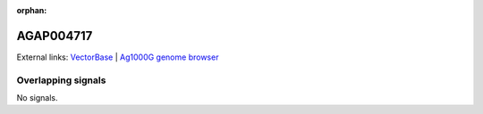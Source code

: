 :orphan:

AGAP004717
=============







External links:
`VectorBase <https://www.vectorbase.org/Anopheles_gambiae/Gene/Summary?g=AGAP004717>`_ |
`Ag1000G genome browser <https://www.malariagen.net/apps/ag1000g/phase1-AR3/index.html?genome_region=2L:2643650-2679635#genomebrowser>`_

Overlapping signals
-------------------



No signals.


